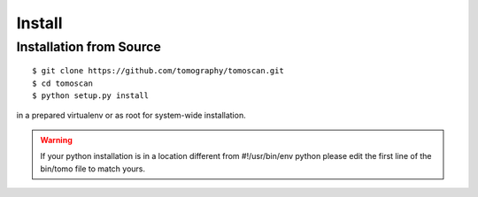 =======
Install
=======

Installation from Source
========================

::

    $ git clone https://github.com/tomography/tomoscan.git
    $ cd tomoscan
    $ python setup.py install

in a prepared virtualenv or as root for system-wide installation.

.. warning:: If your python installation is in a location different from #!/usr/bin/env python please edit the first line of the bin/tomo file to match yours.
